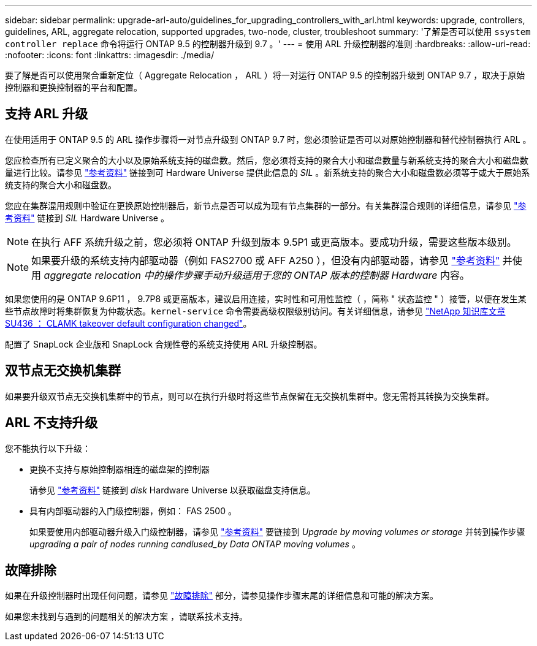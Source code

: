 ---
sidebar: sidebar 
permalink: upgrade-arl-auto/guidelines_for_upgrading_controllers_with_arl.html 
keywords: upgrade, controllers, guidelines, ARL, aggregate relocation, supported upgrades, two-node, cluster, troubleshoot 
summary: '了解是否可以使用 `ssystem controller replace` 命令将运行 ONTAP 9.5 的控制器升级到 9.7 。' 
---
= 使用 ARL 升级控制器的准则
:hardbreaks:
:allow-uri-read: 
:nofooter: 
:icons: font
:linkattrs: 
:imagesdir: ./media/


[role="lead"]
要了解是否可以使用聚合重新定位（ Aggregate Relocation ， ARL ）将一对运行 ONTAP 9.5 的控制器升级到 ONTAP 9.7 ，取决于原始控制器和更换控制器的平台和配置。



== 支持 ARL 升级

在使用适用于 ONTAP 9.5 的 ARL 操作步骤将一对节点升级到 ONTAP 9.7 时，您必须验证是否可以对原始控制器和替代控制器执行 ARL 。

您应检查所有已定义聚合的大小以及原始系统支持的磁盘数。然后，您必须将支持的聚合大小和磁盘数量与新系统支持的聚合大小和磁盘数量进行比较。请参见 link:other_references.html["参考资料"] 链接到可 Hardware Universe 提供此信息的 _SIL_ 。新系统支持的聚合大小和磁盘数必须等于或大于原始系统支持的聚合大小和磁盘数。

您应在集群混用规则中验证在更换原始控制器后，新节点是否可以成为现有节点集群的一部分。有关集群混合规则的详细信息，请参见 link:other_references.html["参考资料"] 链接到 _SIL_ Hardware Universe 。


NOTE: 在执行 AFF 系统升级之前，您必须将 ONTAP 升级到版本 9.5P1 或更高版本。要成功升级，需要这些版本级别。


NOTE: 如果要升级的系统支持内部驱动器（例如 FAS2700 或 AFF A250 ），但没有内部驱动器，请参见 link:other_references.html["参考资料"] 并使用 _aggregate relocation 中的操作步骤手动升级适用于您的 ONTAP 版本的控制器 Hardware_ 内容。

如果您使用的是 ONTAP 9.6P11 ， 9.7P8 或更高版本，建议启用连接，实时性和可用性监控（ ，简称 " 状态监控 " ）接管，以便在发生某些节点故障时将集群恢复为仲裁状态。`kernel-service` 命令需要高级权限级别访问。有关详细信息，请参见 https://kb.netapp.com/Support_Bulletins/Customer_Bulletins/SU436["NetApp 知识库文章 SU436 ： CLAMK takeover default configuration changed"^]。

配置了 SnapLock 企业版和 SnapLock 合规性卷的系统支持使用 ARL 升级控制器。



== 双节点无交换机集群

如果要升级双节点无交换机集群中的节点，则可以在执行升级时将这些节点保留在无交换机集群中。您无需将其转换为交换集群。



== ARL 不支持升级

您不能执行以下升级：

* 更换不支持与原始控制器相连的磁盘架的控制器
+
请参见 link:other_references.html["参考资料"] 链接到 _disk_ Hardware Universe 以获取磁盘支持信息。

* 具有内部驱动器的入门级控制器，例如： FAS 2500 。
+
如果要使用内部驱动器升级入门级控制器，请参见 link:other_references.html["参考资料"] 要链接到 _Upgrade by moving volumes or storage_ 并转到操作步骤 _upgrading a pair of nodes running candlused_by Data ONTAP moving volumes_ 。





== 故障排除

如果在升级控制器时出现任何问题，请参见 link:troubleshoot_index.html["故障排除"] 部分，请参见操作步骤末尾的详细信息和可能的解决方案。

如果您未找到与遇到的问题相关的解决方案 ，请联系技术支持。
